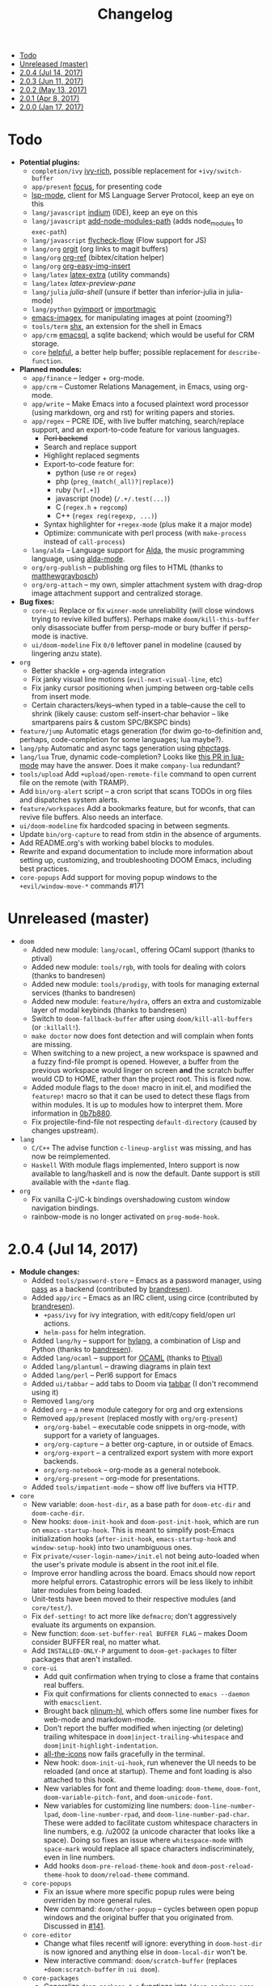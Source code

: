 #+TITLE: Changelog

- [[#todo][Todo]]
- [[#unreleased-master][Unreleased (master)]]
- [[#204-jul-14-2017][2.0.4 (Jul 14, 2017)]]
- [[#203-jun-11-2017][2.0.3 (Jun 11, 2017)]]
- [[#202-may-13-2017][2.0.2 (May 13, 2017)]]
- [[#201-apr-8-2017][2.0.1 (Apr 8, 2017)]]
- [[#200-jan-17-2017][2.0.0 (Jan 17, 2017)]]

* Todo
+ *Potential plugins:*
  + =completion/ivy= [[https://github.com/yevgnen/ivy-rich][ivy-rich]], possible replacement for ~+ivy/switch-buffer~
  + =app/present= [[https://github.com/larstvei/Focus][focus]], for presenting code
  + [[https://github.com/emacs-lsp/lsp-mode][lsp-mode]], client for MS Language Server Protocol, keep an eye on this
  + =lang/javascript= [[https://github.com/NicolasPetton/Indium][indium]] (IDE), keep an eye on this
  + =lang/javascript= [[https://github.com/codesuki/add-node-modules-path][add-node-modules-path]] (adds node_modules to ~exec-path~)
  + =lang/javascript= [[https://github.com/lbolla/emacs-flycheck-flow][flycheck-flow]] (Flow support for JS)
  + =lang/org= [[https://github.com/Malabarba/latex-extra][orgit]] (org links to magit buffers)
  + =lang/org= [[https://github.com/jkitchin/org-ref][org-ref]] (bibtex/citation helper)
  + =lang/org= [[https://github.com/tashrifsanil/org-easy-img-insert][org-easy-img-insert]]
  + =lang/latex= [[https://github.com/Malabarba/latex-extra][latex-extra]] (utility commands)
  + =lang/latex= [[**https://github.com/jsinglet/latex-preview-pane][latex-preview-pane]]
  + =lang/julia= [[ https://github.com/dennisog/julia-shell-mode][julia-shell]] (unsure if better than inferior-julia in julia-mode)
  + =lang/python= [[https://github.com/Wilfred/pyimport][pyimport]] or [[https://github.com/anachronic/importmagic.el][importmagic]]
  + [[https://github.com/mhayashi1120/Emacs-imagex][emacs-imagex]], for manipulating images at point (zooming?)
  + =tools/term= [[https://github.com/riscy/shx-for-emacs][shx]], an extension for the shell in Emacs
  + =app/crm= [[https://github.com/skeeto/emacsql][emacsql]], a sqlite backend; which would be useful for CRM storage.
  + =core= [[https://github.com/Wilfred/helpful][helpful]], a better help buffer; possible replacement for ~describe-function~.
+ *Planned modules:*
  + =app/finance= -- ledger + org-mode.
  + =app/crm= -- Customer Relations Management, in Emacs, using org-mode.
  + =app/write= -- Make Emacs into a focused plaintext word processor (using markdown, org and rst) for writing papers and stories.
  + =app/regex= -- PCRE IDE, with live buffer matching, search/replace support, and an export-to-code feature for various languages.
    + +Perl backend+
    + Search and replace support
    + Highlight replaced segments
    + Export-to-code feature for:
      + python (use ~re~ or ~regex~)
      + php (~preg_(match(_all)?|replace)~)
      + ruby (~%r[.+]~)
      + javascript (node) (~/.+/.test(...)~)
      + C (~regex.h~ + ~regcomp~)
      + C++ (~regex reg(regexp, ...)~)
    + Syntax highlighter for ~+regex-mode~ (plus make it a major mode)
    + Optimize: communicate with perl process (with ~make-process~ instead of ~call-process~)
  + =lang/alda= -- Language support for [[https://github.com/alda-lang/alda][Alda]], the music programming language, using [[https://github.com/jgkamat/alda-mode][alda-mode]].
  + =org/org-publish= -- publishing org files to HTML (thanks to [[https://github.com/matthewgraybosch][matthewgraybosch]])
  + =org/org-attach= -- my own, simpler attachment system with drag-drop image attachment support and centralized storage.
+ *Bug fixes:*
  + =core-ui= Replace or fix ~winner-mode~ unreliability (will close windows trying to revive killed buffers). Perhaps make ~doom/kill-this-buffer~ only disassociate buffer from persp-mode or bury buffer if persp-mode is inactive.
  + =ui/doom-modeline= Fix ~0/0~ leftover panel in modeline (caused by lingering anzu state).
+ =org=
  + Better shackle + org-agenda integration
  + Fix janky visual line motions (~evil-next-visual-line~, etc)
  + Fix janky cursor positioning when jumping between org-table cells from insert mode.
  + Certain characters/keys--when typed in a table--cause the cell to shrink (likely cause: custom self-insert-char behavior -- like smartparens pairs & custom SPC/BKSPC binds)
+ =feature/jump= Automatic etags generation (for dwim go-to-definition and, perhaps, code-completion for some languages; lua maybe?).
+ =lang/php= Automatic and async tags generation using [[https://github.com/xcwen/phpctags][phpctags]].
+ =lang/lua= True, dynamic code-completion? Looks like [[https://github.com/immerrr/lua-mode/pull/119][this PR in lua-mode]] may have the answer. Does it make ~company-lua~ redundant?
+ =tools/upload= Add ~+upload/open-remote-file~ command to open current file on the remote (with TRAMP).
+ Add =bin/org-alert= script -- a cron script that scans TODOs in org files and dispatches system alerts.
+ =feature/workspaces= Add a bookmarks feature, but for wconfs, that can revive file buffers. Also needs an interface.
+ =ui/doom-modeline= fix hardcoded spacing in between segments.
+ Update =bin/org-capture= to read from stdin in the absence of arguments.
+ Add README.org's with working babel blocks to modules.
+ Rewrite and expand documentation to include more information about setting up, customizing, and troubleshooting DOOM Emacs, including best practices.
+ =core-popups= Add support for moving popup windows to the ~+evil/window-move-*~ commands #171

* Unreleased (master)
+ =doom=
  + Added new module: ~lang/ocaml~, offering OCaml support (thanks to ptival)
  + Added new module: ~tools/rgb~, with tools for dealing with colors (thanks to bandresen)
  + Added new module: ~tools/prodigy~, with tools for managing external services (thanks to bandresen)
  + Added new module: ~feature/hydra~, offers an extra and customizable layer of modal keybinds (thanks to bandresen)
  + Switch to ~doom-fallback-buffer~ after using ~doom/kill-all-buffers~ (or ~:killall!~).
  + ~make doctor~ now does font detection and will complain when fonts are missing.
  + When switching to a new project, a new workspace is spawned and a fuzzy find-file prompt is opened. However, a buffer from the previous workspace would linger on screen *and* the scratch buffer would CD to HOME, rather than the project root. This is fixed now.
  + Added module flags to the ~doom!~ macro in init.el, and modified the ~featurep!~ macro so that it can be used to detect these flags from within modules. It is up to modules how to interpret them. More information in [[https://github.com/hlissner/.emacs.d/commit/0b7b8800a2478588bde408c92fcdfa0e43a5baf0][0b7b880]].
  + Fix projectile-find-file not respecting ~default-directory~ (caused by changes upstream).
+ =lang=
  + =C/C++= The advise function ~c-lineup-arglist~ was missing, and has now be reimplemented.
  + =Haskell= With module flags implemented, Intero support is now available to lang/haskell and is now the default. Dante support is still available with the ~+dante~ flag.
+ =org=
  + Fix vanilla C-j/C-k bindings overshadowing custom window navigation bindings.
  + rainbow-mode is no longer activated on ~prog-mode-hook~.

* 2.0.4 (Jul 14, 2017)
+ *Module changes:*
  + Added =tools/password-store= -- Emacs as a password manager, using [[https://www.passwordstore.org/][pass]] as a backend (contributed by [[https://github.com/bandresen][brandresen]]).
  + Added =app/irc= -- Emacs as an IRC client, using circe (contributed by [[https://github.com/bandresen][brandresen]]).
    + ~+pass/ivy~ for ivy integration, with edit/copy field/open url actions.
    + ~helm-pass~ for helm integration.
  + Added =lang/hy= -- support for [[http://hylang.org][hylang]], a combination of Lisp and Python (thanks to [[https://github.com/bandresen][bandresen]]).
  + Added =lang/ocaml= -- support for [[https://ocaml.org/][OCAML]] (thanks to [[https://github.com/Ptival][Ptival]])
  + Added =lang/plantuml= -- drawing diagrams in plain text
  + Added =lang/perl= -- Perl6 support for Emacs
  + Added =ui/tabbar= -- add tabs to Doom via [[https://github.com/dholm/tabbar][tabbar]] (I don't recommend using it)
  + Removed =lang/org=
  + Added =org= -- a new module category for org and org extensions
  + Removed =app/present= (replaced mostly with =org/org-present=)
    + =org/org-babel= -- executable code snippets in org-mode, with support for a variety of languages.
    + =org/org-capture= -- a better org-capture, in or outside of Emacs.
    + =org/org-export= -- a centralized export system with more export backends.
    + =org/org-notebook= -- org-mode as a general notebook.
    + =org/org-present= -- org-mode for presentations.
  + Added =tools/impatient-mode= -- show off live buffers via HTTP.
+ =core=
  + New variable: ~doom-host-dir~, as a base path for ~doom-etc-dir~ and ~doom-cache-dir~.
  + New hooks: ~doom-init-hook~ and ~doom-post-init-hook~, which are run on ~emacs-startup-hook~. This is meant to simplify post-Emacs initialization hooks (~after-init-hook~, ~emacs-startup-hook~ and ~window-setup-hook~) into two unambiguous ones.
  + Fix =private/<user-login-name>/init.el= not being auto-loaded when the user's private module is absent in the root init.el file.
  + Improve error handling across the board. Emacs should now report more helpful errors. Catastrophic errors will be less likely to inhibit later modules from being loaded.
  + Unit-tests have been moved to their respective modules (and =core/test/=).
  + Fix ~def-setting!~ to act more like ~defmacro~; don't aggressively evaluate its arguments on expansion.
  + New function: ~doom-set-buffer-real BUFFER FLAG~ -- makes Doom consider BUFFER real, no matter what.
  + Add ~INSTALLED-ONLY-P~ argument to ~doom-get-packages~ to filter packages that aren't installed.
  + =core-ui=
    + Add quit confirmation when trying to close a frame that contains real buffers.
    + Fix quit confirmations for clients connected to ~emacs --daemon~ with ~emacsclient~.
    + Brought back [[https://github.com/hlissner/emacs-nlinum-hl][nlinum-hl]], which offers some line number fixes for web-mode and markdown-mode.
    + Don't report the buffer modified when injecting (or deleting) trailing whitespace in ~doom|inject-trailing-whitespace~ and ~doom|init-highlight-indentation~.
    + [[https://github.com/domtronn/all-the-icons.el][all-the-icons]] now fails gracefully in the terminal.
    + New hook: ~doom-init-ui-hook~, run whenever the UI needs to be reloaded (and once at startup). Theme and font loading is also attached to this hook.
    + New variables for font and theme loading: ~doom-theme~, ~doom-font~, ~doom-variable-pitch-font~, and ~doom-unicode-font~.
    + New variables for customizing line numbers: ~doom-line-number-lpad~, ~doom-line-number-rpad~, and ~doom-line-number-pad-char~. These were added to facilitate custom whitespace characters in line numbers, e.g. /u2002 (a unicode character that looks like a space). Doing so fixes an issue where ~whitespace-mode~ with ~space-mark~ would replace all space characters indiscriminately, even in line numbers.
    + Add hooks ~doom-pre-reload-theme-hook~ and ~doom-post-reload-theme-hook~ to ~doom/reload-theme~ command.
  + =core-popups=
    + Fix an issue where more specific popup rules were being overriden by more general rules.
    + New command: ~doom/other-popup~ -- cycles between open popup windows and the original buffer that you originated from. Discussed in [[https://github.com/hlissner/.emacs.d/issues/141][#141]].
  + =core-editor=
    + Change what files recentf will ignore: everything in ~doom-host-dir~ is now ignored and anything else in ~doom-local-dir~ won't be.
    + New interactive command: ~doom/scratch-buffer~ (replaces ~+doom:scratch-buffer~ in =:ui doom=).
  + =core-packages=
    + Generalize ~doom-package-*-p~ functions into ~(doom-package-prop NAME PROPERTY)~.
    + Fix quelpa temporary files (in ~quelpa-build-dir~) not being removed when a quelpa package was uninstalled.
    + New hook: ~doom-reload-hook~ (sort of). This has been around for a while, but now it is defined and documented. It runs when ~doom/reload~ is called (which gets called remotely if you run package management while an Emacs session is active).
    + ~load!~ can now accept a string as its first argument (the path).
+ =feature=
  + =feature/evil=
    + Remove =goto-last-change=, which conflicts with =goto-chg=, which is a dependency of evil (that does the exact same thing, but is what evil uses).
  + =feature/jump=
    + Remove ~:xref-backend~ setting (replaced with ~:jump~).
    + Add ~:jump MAJOR-MODE &rest PLIST~ setting, which recognizes four properties (that accept functions/commands):
      + ~:definition~: jumps to the definition of the symbol under point.
      + ~:references~: lists all references of the symbol at point and lets you jump to them.
      + ~:documentation~: shows documentation for the symbol at point.
      + ~:xref-backend~: a function that serves as an xref backend; this replaces ~:definition~ and ~:references~.
  + =feature/workspaces=
    + New function: ~+workspace-contains-buffer-p &optional BUFFER PERSP~ -- return non-nil if BUFFER (defaults to current buffer) is in PERSP (defaults to current perspective).
    + Fix ~+workspace-p~ not detecting a perspective struct.
    + Fix ~+workspace-buffer-list~ not preserving buffer order (by recency).
+ =completion=
  + =completion/company=
    + Add ~company-dabbrev~ and ~company-ispell~ to the default Company backends. This ensures you have some completion available in buffers previously without any. This is especially useful for text-mode buffers. Discussed in [[https://github.com/hlissner/.emacs.d/issues/134][#134]].
+ =ui=
  + =ui/doom=
    + Vastly improve daemon and terminal support for doom-themes by reloading the theme when a new client is attached, or new terminal/daemon frame is created. This prevents incorrect colors from bleeding across face class barriers.
    + Removed evil command ~+doom:scratch-buffer~ (replaced with ~doom/scratch-buffer~ in =core-ui=).
    + Decoupled font and theme loading from this module. This has now been delegated to =core-ui=. These variables no longer exist: ~+doom-theme~, ~+doom-font~, ~+doom-variable-pitch-font~, ~+doom-unicode-font~. Discussed in [[https://github.com/hlissner/.emacs.d/issues/117][#117]].
  + =ui/doom-dashboard=
    + Fix dashboard not opening in emacsclient/daemon frames.
    + Add =gg= and =G= keybinds in dashboard for moving to the first and last button (respectively).
  + =ui/doom-modeline=
    + Reorganize order of modeline segments, placing the vc branch last. This minimizes the non-uniform spacing caused by all-the-icon icons.
    + Fix blank mode-line caused by a nil buffer-file-name (used in vcs segment). For example, in org indirect buffers.
+ =tools=
  + =tools/neotree=
    + Fix neotree refusing to open when it was already open in another frame. This is especially frustrating when neotree is open in a (likely buried) terminal emacsclient session, and you're trying to open neotree in another.
+ =lang=
  + =lang/cc=
    + Add code completion to glsl-mode (powered by [[https://github.com/Kaali/company-glsl][company-glsl]]).
  + =lang/markdown=
    + Source blocks are now fontified natively, with the fontification of their native major-modes (see ~markdown-fontify-code-blocks-natively~).
  + =lang/sh=
    + Fix fontification of command substitutions in double-quoted strings to help distinguish them from the rest of string literals.
  + =lang/web=
    + Fix HTML entity encoding/decoding functions.
+ =org=
  + =org/org=
    + Fix M-RET in plain lists not preserving indent level for new items.
    + Fix cursor jumping away when toggling folds or realigning org tables (pressing TAB).
    + Minimized keybindings into the bare necessities; most custom bindings have been moved to my private module.
  + =org/org-capture=
    + Start org-capture-mode in insert-mode (if evil is loaded).

* 2.0.3 (Jun 11, 2017)
+ *New modules*
  + =ui/unicode= -- fixes unicode font-rendering for a variety of languages, using [[https://github.com/rolandwalker/unicode-fonts][unicode-fonts]].
  + =ui/evil-goggles= -- visual feedback for edit operations in evil-mode, using [[https://github.com/edkolev/evil-goggles][evil-goggles]].
  + =ui/nav-flash= (extracted from =ui/doom=) -- flashes current line when moving cursor considerable distrances, using [[https://github.com/rolandwalker/nav-flash][nav-flash]].
  + =tools/neotree= (extracted from =feature/evil=) -- a file explorer sidebar, using [[https://github.com/jaypei/emacs-neotree/][neotree]].
+ =core=
  + New special file: =private/<user-login-name>/init.el= is now loaded before modules (after core).
  + =:private <user-login-name>= is now automatically loaded by ~doom!~.
  + New help command: ~doom/describe-module~ -- for DOOM modules.
  + New help command: ~doom/describe-setting~ -- for possible ~set!~ targets.
  + Add =make doctor= to diagnose common issues with your setup & environment.
  + Removed ~def-bootstrap~ & ~doom-bootstrap~. It was a clumsy system. I'll replace it with README.org files in each module, with working, tangle-able source blocks.
  + =core-os=
    + Don't use GTK tooltips on Linux (ugly!).
  + =core-ui=
    + New plugin: [[https://github.com/syl20bnr/vi-tilde-fringe][vi-tilde-fringe]] -- subtle, vim-ish empty-line indicator.
    + New variable: ~doom-ui-mode-names~ (alist) -- for changing ~mode-name~ of major-modes.
    + Fix left-over hl-line overlays when hl-line-mode is uncleanly killed (e.g. when the major-mode is changed).
    + Fix disappearing line numbers in nlinum (thanks to [[https://github.com/gilbertw1][gilbertw1]]).
    + Move theme/font bootstrap to core-ui.
    + New hook: ~doom-init-ui-hook~
    + New global minor-mode ~doom-big-font-mode~ and variable ~doom-big-font~.
  + =core-keybinds=
    + New property for ~map!~: ~:textobj~ -- for binding to evil text objects keymaps.
    + Fix ~:after~ & ~:map*~ properties in ~map!~ macro (wasn't working at all).
    + Change keybinding scheme; the leader key is now =SPC= and localleader =SPC m=, inspired by spacemacs.
    + Enable which-key pops up for all keys.
  + =core-popups=
    + Properly persist ~popup~ window parameter between sessions.
    + Improve magit+shackle integration; ensures that links will be followed within the popup they were opened.
    + Add ~doom-popup-no-fringe~ option (default = t). When non-nil, fringes will be disabled in popup windows (in ~doom-popup-mode~).
  + =core-packages=
    + Fix failure to detect out-of-date QUELPA packages.
    + Fix ~custom-file~ (and custom settings) not being loaded.
    + Fix crash in ~doom-update-package~ caused by unreachable, new dependencies.
    + Make ~doom-update-package~ atomic in case of failure.
    + Make ~doom-refresh-packages~ async.
    + Improve the security of package management (via ELPA) by a) forcing Emacs to verify TLS connections and b) use HTTPS sources for MELPA and ELPA.
    + Make ~doom-get-outdated-packages~ asynchronous, producing a substantial speed-up when updating packages from Quelpa sources.
+ =feature=
  + =feature/evil=
    + Add ~+evil:mc~ command [[https://github.com/gabesoft/evil-mc][evil-mc]].
    + Add ~+evil/mc-make-cursor-here~, with visual-block support for [[https://github.com/gabesoft/evil-mc][evil-mc]].
    + =d= (operator) now invokes ~wgrep-mark-deletion~ in wgrep buffers.
    + New code folding system that combines hideshow (built-in; for indent/marker-based folds) and [[https://github.com/alexmurray/evil-vimish-fold][evil-vimish-fold]] (for arbitrary folds).
    + Fix [[https://github.com/redguardtoo/evil-matchit][evil-matchit]] in visual mode.
    + Fix [[https://github.com/hlissner/evil-multiedit][evil-multiedit]] M-d bindings.
    + Fix stringp error caused by unintialized state in hideshow.
    + Fix evil normal-mode keybindings in help-mode popups.
    + Change how ~+evil-esc-hook~ hooks are handled: they now short-circuit on the first hook to return non-nil.
    + Remove ~+evil/matchit~ (thin wrapper around ~evilmi-jump-items~).
    + Remove [[https://github.com/jaypei/emacs-neotree/][neotree]] plugin (moved to =tools/neotree=).
  + =feature/jump=
    + Call ~recenter~ after using [[https://github.com/jacktasia/dumb-jump][dumb-jump]].
  + =feature/workspaces=
    + No longer saves session on quit if session was blank.
    + Fix persp-mode switching to main workspace if auto-resume is on.
    + Fix ~+workspace-get~ returning a non-nil "null perspective" on some occasions where NAME doesn't exist. This is because ~persp-get-by-name~ returns the value of ~persp-not-persp~ to signify null instead of actual nil.
    + Decouple workspace buffer-list functions from doom buffer library. Now, the workspaces module will explicitly advise ~doom-buffer-list~.
    + ~+workspace-list~ now returns a list of perspective structs, rather than a list of strings. ~+workspace-list-names~ was introduced for the latter.
+ =completion=
  + =completion/company=
    + Change ~:company-backends~ to accept a variadic list of backends to prepend to ~company-backends~. Its signature is now ~(set! :company-backends MODES &rest BACKENDS)~ ([[https://github.com/hlissner/.emacs.d/pull/125][#125]]).
  + =completion/ivy=
    + Flexible column width for ~+ivy/tasks~.
+ =ui=
  + =ui/doom=
    + New plugin: [[https://github.com/hlissner/emacs-solaire-mode][solaire-mode]] -- replaces ~doom-buffer-mode~; brightens source windows and dims transient, temporary, or popup windows.
    + BREAKING CHANGE: Decoupled theme and font loading from ui/doom. This has been moved to core-ui. The following variables have been renamed:
      + ~+doom-theme~ => ~doom-theme~
      + ~+doom-font~ => ~doom-font~
      + ~+doom-variable-pitch-font~ => ~doom-variable-pitch-font~
      + ~+doom-unicode-font~ => ~doom-unicode-font~
  + =ui/doom-modeline=
    + Reduce excess whitespace on right of flycheck segment.
    + Buffer-path and file-name segments now use different faces.
    + The vcs segment now uses a slightly darker color (in clean branches).
    + Fix blank mode-line when buffer-file-name is nil ([[https://github.com/hlissner/.emacs.d/pull/130][#130]])
  + =ui/nav-flash=
    + Fix over-aggressive nav-flash'ing on evil-multiedit or in eshell/term buffers.
+ =tools=
  + =tools/gist=
    + Changed new gists to be private by default.
+ =lang=
  + =lang/haskell=
    + New plugin: [[https://github.com/iquiw/company-ghc][company-ghc]] -- code-completion support for haskell (requires ~ghc-mod~).
  + =lang/php=
    + New plugin: [[https://github.com/xcwen/ac-php][company-php]] -- code-completion support for php (requires a TAGs file created with [[https://github.com/xcwen/phpctags][phpctags]]).
  + =lang/emacs-lisp=
    + Omit defuns inside macros from the imenu index.
    + Don't enable ~flycheck-mode~ in emacs.d files.
  + =lang/org=
    + Replace org-bullets source with more up-to-date fork.
  + =lang/scala=
    + Fix ~void-variable imenu-auto-rescan~ error caused by ~ensime--setup-imenu~ trying to use imenu variables before loading imenu.
+ =private/hlissner=
  + Add =gzz= binding (~+evil/mc-make-cursor-here~)
  + Add =:mc= ex command (~+evil:mc~)
  + Add =:lookup= ex command (~+jump:online~).
  + Add =:gblame= ex command (~magit-blame~).
  + Add =:grevert= ex command (~git-gutter:revert-hook~).

* 2.0.2 (May 13, 2017)
+ *New modules*
  + =tools/gist= -- allows you to manage and create gists, using [[https://github.com/defunkt/gist.el][gist.el]].
  + =tools/term= -- quickly spawn a terminal (in a popup or buffer) using [[https://github.com/emacsorphanage/multi-term][multi-term]]
  + =app/twitter= -- Emacs as a twitter client, using [[https://github.com/hayamiz/twittering-mode][twittering-mode]]
+ =core=
  + Stop "buffer is read-only" messages while in minibuffer, when I accidentally try to edit the prompt. It's correct behavior, but it consumes the minibuffers, hiding what I'm typing.
  + Fix Emacs daemon compatibility with DOOM, which assumed a frame will always be visible on startup, causing errors when Emacs is launched as a daemon.
  + Code-style change: use sharp-quote for functions. This makes the byte-compiler output missing-function warnings when they can't be found, which is helpful.
  + Stop projectile & git-gutter checks when in a TRAMP buffer; it causes tremendous slowdowns, to the point of being unusable.
  + Add ~message!~ & ~format!~ macros for printing colored output either a) in a popup buffer when in an interactive session or b) with ansi codes when in an noninteractive session.
  + Changed ~doom/recompile~ to aggresively recompile =core/core.el= to fix load-path inconsistencies when you've byte-compiled your config and run a package management command.
  + =core-lib=
    + Add ~:append~ support to ~add-transient-hook!~ macro.
  + =core-popups=
    + Fix over-eager ESC binding killing all popups indiscriminantly
  + =core-ui=
    + Remove references to ~ace-maximize-window~ (obsolete)
    + Fix whitespace adjustment in ~highlight-indentation-current-column-mode~
  + =core-packages=
    + Package management now produces colored and detailed feedback.
+ =ui=
  + =ui/doom=
    + Git-gutter fringe bitmaps no longer appear truncated.
    + Fix lack of syntax highlighting in scratch buffer
    + Use comment face as default color for ~+doom-folded-face~
  + =ui/doom-modeline=
    + Fix modeline disappearing due to loss of state. ~doom--modeline-format~ was being killed when switching major modes.
+ =feature=
  + =feature/eval=
    + Fix ~:repl~ & ~+eval/repl-send-region~.
    + Fix ~+eval/region~ failing only on first invocation because ~+eval-runners-alist~ wasn't populated until quickrun is loaded.
    + Add TAB auto-completion in comint-mode and REPL buffers
  + =feature/evil=
    + Fix ~:mv~ & ~:rm~.
    + Fix Neotree forgetting that it's a neotree window when switching perspectives.
    + New plugin: [[https://github.com/gabesoft/evil-mc][evil-mc]] -- multiple cursors for evil-mode (thanks to [[https://github.com/gilbertw1][gilbertw1]])
    + Achieve vim parity w/ file modifiers (~+evil*ex-replace-special-filenames~)
  + =feature/version-control=
    + New plugin: [[https://github.com/pidu/git-timemachine][git-timemachine]] -- stepping through a file's git history.
    + New plugin: [[https://github.com/sshaw/git-link][git-link]] -- generates and opens links to "this file"'s remote repo with your default browser.
    + Add ~:gbrowse~: find this file on github/gitlab/bitbucket in your browser.
    + Add ~:gissues~: open this project's issues page in your browser.
    + Fix ~+vcs/git-browse~ and ~+vcs/git-browse-issues~.
  + =feature/workspaces=
    + Add BANG modifier to ~:cleanup~ to span all workspaces.
    + Since persp-mode handles its "nil" perspective differently from others, pretend that it doesn't exist and spawn a new "main" perspective.
+ =completion=
  + =completion/ivy=
    + Add ~+ivy-do-action!~ factory macro. Use it for in-ivy keybindings.
    + Add ripgrep file search support. Ripgrep doesn't support multiline searches, but is faster. Use =ag= for multiline (or more PCRE-compliant) searches.
    + Reverse ivy's built-in behavior of reversing escaping of parentheses when using the_silver_searcher or ripgrep. If you want literal parentheses, escape them explicitly.
    + Removed ~def-counsel-action!~
    + When a selection is used for ~:ag~, the selected text is now regexp-escaped.
+ =tools=
  + =tools/tmux=
    + Fix and refactor library (general update).
+ =lang=
  + =lang/cc=
    + Integrate counsel-ivy into [[https://github.com/Sarcasm/irony-mode][irony-mode]]
  + =lang/javascript=
    + Improve electric indent support for ~js2-mode~ and ~rjsx-mode~
  + =lang/org=
    + Fix org-checkbox-statistics not respecting underlying faces
    + Disable ~show-paren-mode~ in org-mode due to conflicts with org-indent which cause indentation flickering.
    + Bind ~M-z~ (~undo~), ~C-u~ (~delete-line~) and ~C-w~ (~delete-word~) in ~org-store-link~ and ~org-insert-link~ prompts.
    + Apply org-headline-done face to checked-checkbox lines, to match how DONE headlines look. Also applies this to items whose subitems are all complete.
    + Changed default fold behavior when loading an org-file to unfold first level folds.
    + Add =bin/org-capture= shell script for invoking the org-capture frame from outside Emacs.
    + Add babel support for: rust, restclient, sql, google translate, haskell and go.
    + Add ~+org-pretty-mode~ for toggling "pretty" fontification. Prettified entities or hidden regions can make editing difficult.
  + =lang/python=
    + Add ipython detection and REPL support
    + Simplify matchit key (%) in python. The default is to prioritize if-else and other blocks over brackets. I found this frustrating.
  + =lang/web=
    + Fix ~+web-encode-entities~, ~+web-decode-entities~, ~+web/encode-entities-region~ and ~+web/decode-entities-region~.
+ =app=
  + =app/email=
    + Replace mbsync with offlineimap.
    + Add support for marking multiple emails when in visual-mode (evil) in a ~mu4e-headers-mode~ buffer.
    + Fix trash mark causing duplicates upstream.
    + Make refiling more compatible with archiving in gmail.
+ =private/hlissner=
  + Add keybinds for [[https://github.com/gabesoft/evil-mc][evil-mc]]: based around ~gz~ (like ~gzz~ to toggle cursor freeze, and ~gzc~ to create a cursor "here").
  + Add keybinds for [[https://github.com/hlissner/evil-multiedit][evil-multiedit]]: based around ~M-d~ and ~M-D~.
  + Replace ~:find~ with ~:ag~, ~:agc[wd]~, ~:rg~ and ~:rgc[wd]~.
  + Fix ~:x~ ex command (open scratch buffer)

* 2.0.1 (Apr 8, 2017)
+ *New modules*
  + =feature/jump= -- extra code navigation tools, a jump-to-definition implementation that just works ([[https://github.com/jacktasia/dumb-jump][dumb-jump]]), and tools for looking things up online.
  + =app/rss= -- Emacs as an RSS reader, using [[https://github.com/skeeto/elfeed][elfeed]]
+ =core=
  + Fix ~doom-kill-process-buffers~ not killing process buffers.
  + Fix ~hippie-expand~ in ex mode/the minibuffer.
  + Remove unnecessary ~provide~'s in core autoloaded libraries.
  + Fix ~doom-buffers-in-mode~ not detecting buffers in major-modes derived from the target mode.
  + Fix out-of-bounds error in ~doom/backward-delete-whitespace-to-column~.
  + Remove ~doom/append-semicolon~; use evil append mode instead.
  + Add module bootstrapping mechanism (for installing external dependencies); see ~doom-bootstrap~, ~make bootstrap~ and ~def-bootstrap!~.
  + Use ~doom-local-dir~ for TRAMP's temp files.
  + New variable: ~doom-real-buffer-functions~ -- for customizing how ~doom-real-buffer-p~ determines what a "real" buffer is.
  + Add ~def-memoize!~ for defining memoized functions and ~doom-memoize~ for memoizing existing ones.
  + =core-lib=
    + Fix ~remove-hook!~ macro not expanding correctly.
    + New macro: ~add-transient-hook!~; attach a hook to a hook or function that will remove itself once it runs.
  + =core-packages=
    + Add ~doom/recompile~, for re-byte-compiling DOOM.
    + Add ~doom/compile-lite~ / ~make compile-lite~, which will only byte-compile DOOM's core files, which is a lighter alternative to ~doom/compile~.
    + Fix duplicates packages appearing in package-management retrieval library.
  + =core-os=
    + Reducing how aggressive ~exec-path~ caching is. A =persistent-soft= /and/ byte-compilation cache is excessive. The latter is good (and flexible) enough.
  + =core-popups=
    + Set default ~:align~ and ~:select~ shackle properties (of =8= and =below=).
  + =core-editor=
    + Advise ~delete-trailing-whitespace~ to not affect current line. If evil is loaded, then it may affect the current line if we're *not* in insert mode.
  + =core-projects=
    + Recognize =package.json= as a project-root file (see ~projectile-project-root-files~).
    + Fix ~:files~ property in ~def-project-mode!~ not detecting project files.
  + =core-ui=
    + Replace [[https://github.com/DarthFennec/highlight-indent-guides][highlight-indent-guides-mode]] with [[https://github.com/antonj/Highlight-Indentation-for-Emacs/][highlight-indentation-mode]]; the former won't display indent guides on blank lines, even with my whitespace injection hook.
+ =feature=
  + =feature/eval=
    + Fix build tasks system; now tested and works.
    + Complete rewrite of the module.
  + =feature/evil=
    + Fix error in ~+evil:file-move~ if ~save-place-mode~ is disabled.
  + =feature/snippets=
    + Don't hijack TAB in other modes.
    + Enable ~yas-triggers-in-field~, which adds support for nested snippets.
    + Fix snippet aliases (~%alias~).
  + =feature/version-control=
    + Remove ~evil-magit~ and evil-ified bindings for magit in general. Instead, just use emacs mode. If evil is needed, toggle it with =C-z=.
  + =feature/workspaces=
    + Fix ~+workspace/kill-session~ not actually killing the session.
    + Revert forcing persp-mode to stay quiet when it saves the session to file. It just isn't important enough.
    + Create a new perspective when switching projects (integrates projectile with persp-mode).
    + Create a new perspective for new frames.
+ =ui=
  + =ui/doom=
    + Improve ~doom-buffer-mode~ heuristics with ~doom-real-buffer-p~, so that only truly real buffers are enlightened.
    + Replace plugin [[https://github.com/Malabarba/beacon][beacon]] with [[https://github.com/rolandwalker/nav-flash][nav-flash]] -- the former had a habit of causing pauses and pushing my cursor. It also didn't look as nice.
  + =ui/doom-modeline=
    + Complete rewrite of the module for code readability and performance.
  + =ui/doom-dashboard=
    + Fix a ~max-specpdl-size~ error caused on MacOS, having to do with a ~kill-buffer-query-function~ hook being attached way too soon in the startup process.
+ =lang=
  + =lang/cc=
    + Fix empty ~buffer-file-name~ in ~magic-mode-alist~ rule for obj-c.
    + Fix irony-mode initialization in cc modes.
  + =lang/emacs-lisp=
    + Add xref support for elisp.
  + =lang/go=
    + Add code-completion support with [[https://github.com/nsf/gocode][gocode and company-go]].
    + Add code navigation support with [[https://github.com/dominikh/go-mode.el/blob/master/go-guru.el][go-guru]] (built-in to go-mode).
    + Add REPL support with [[https://github.com/manute/gorepl-mode][gore and gorepl-mode]].
  + =lang/haskell=
    + New plugin: [[https://github.com/jyp/dante][dante]] -- offers xref and flycheck integration, as well as code-navigation tools, like finding definitions, references, type info, etc.
    + Fix errors on haskell-mode (caused by missing dependencies).
  + =lang/javascript=
    + New plugin: [[https://github.com/skeeto/skewer-mode][skewer-mode]] -- provides live JS/CSS/HTML evaluation in a browser.
    + New plugin: [[https://github.com/yasuyk/web-beautify][web-beautify]] -- js reformatting.
    + New plugin: [[https://github.com/NicolasPetton/xref-js2][xref-js2]] -- xref integration for javascript.
    + New plugin: [[https://github.com/felipeochoa/rjsx-mode][rjsx-mode]] -- adds jsx support.
      + Fix ~doom/newline-and-indent~ in rjsx-mode
      + Remove electric =<= in rjsx-mode
      + Enable [[https://github.com/smihica/emmet-mode][emmet-mode]] in rjsx-mode
    + Fix empty ~buffer-file-name~ in ~magic-mode-alist~ rule for ~rjsx-mode~.
    + Force [[https://github.com/ternjs/tern][tern]] use projectile for project path detection and resolution.
    + Add gulpfile.js detection (~+javascript-gulp-mode~).
  + =lang/latex=
    + Improve integration between auctex, evil and ~reftex-toc-mode~: j/k motion keys have been bound in reftex-toc-mode, the modeline is hidden, and ~reftex-toc-rescan~ is run automatically.
  + =lang/org=
    + Add =+notes= submodule, which makes it easy to access org-mode based notes for the current major-mode or the current project. See ~+org/browse-notes-for-major-mode~ and ~+org/browse-notes-for-project~.
    + Ensure newer org-mode 9.0+ (downloaded from ELPA) is loaded instead of the older, built-in version of org-mode (8.3).
    + Update ~+org/dwim-at-point~, ~+org/insert-item~ & ~+org/toggle-checkbox~ for org-mode 9.0
    + Fix shackle popup integration with org-export dispatch window.
  + =lang/ruby=
    + Add ={Pod,Puppet,Berks}file= detection for ~ruby-mode~.
  + =lang/web=
    + New plugin: [[https://github.com/yasuyk/web-beautify][web-beautify]] -- html/css reformatting
    + Remove ~+web-bower-mode~. I don't use it anymore; I prefer npm as my sole package manager.
    + Improve ~+web-angularjs-mode~ detection by searching for angular 1 and 2 dependencies in package.json.
    + Add ~+web-react-mode~ and detect it by searching for reactjs dependencies in package.json.
+ =app=
  + =app/rss=
    + Hide modeline in ~elfeed-search-mode~ buffer.
  + =app/present=
    + New plugin: [[https://github.com/yjwen/org-reveal/][ox-reveal]] -- export a presentation to html, js & css from org-mode using [[http://lab.hakim.se/reveal-js/][reveal.js]].
    + New plugin: [[https://github.com/takaxp/org-tree-slide][org-tree-slides]] -- use ~org-mode~ directly for presentations.
    + Add ~+present/big-mode~; which will toggle large fonts, controlled by ~+present-big-font~.
    + New plugin: [[https://github.com/skeeto/impatient-mode][impatient-mode]] -- show off current buffer(s) over HTTP.
  + =app/email=
    + Add support for writing emails in org-mode, which renders to HTML on send.
    + Add support for sending email through SMTP on a secure port.
    + Add basic mu4e support.
+ =private/hlissner=
  + Fix TAB hijacking in magit.

* 2.0.0 (Jan 17, 2017)
+ *New modules*
  + =tools/upload= -- map local files to remotes, allowing you to upload/download files between them.
  + =feature/jump= -- offers a system for navigating codebases that "just works", powered by xref (new experimental Emacs reference API) & [[https://github.com/jacktasia/dumb-jump][dumb-jump]].
  + =feature/workspaces= -- offers grouped buffers/windows and persistent sessions. Recently replaced [[https://github.com/pashinin/workgroups2][workgroups2]] with the much-faster [[https://github.com/Bad-ptr/persp-mode.el][persp-mode]].
+ =core=
  + Add .travis.yml and unit-tests.
  + Remove mplist library -- it was unused and poorly written.
  + =core-popups=
    + Replaced popwin with shackle; which is significantly lighter and more stable.
+ =feature/spellcheck=
  + Add selection popup for correcting spelling mistakes highlighted by flyspell.
+ =completion/ivy=
  + Add ~+ivy:todo~ for jumping to TODO/FIXME tags in your project.
+ =lang/org=
  + Make TAB do-what-I-mean (~+org/dwim-at-point~), which will either: follow a link, realign/recalculate tables, toggle checkboxes, toggle TODO/DONE tags, cycle archived subtrees, toggle latex preview fragments, execute babel blocks, or refresh inline images -- depending on where the cursor is.
+ =lang/web=
  + Add ~+css/toggle-inline-or-block~ command; it will expand/contract curly-braced blocks.
+ =private/hlissner=
  + Add ~:todo~ ex command (~+ivy:todo~)

